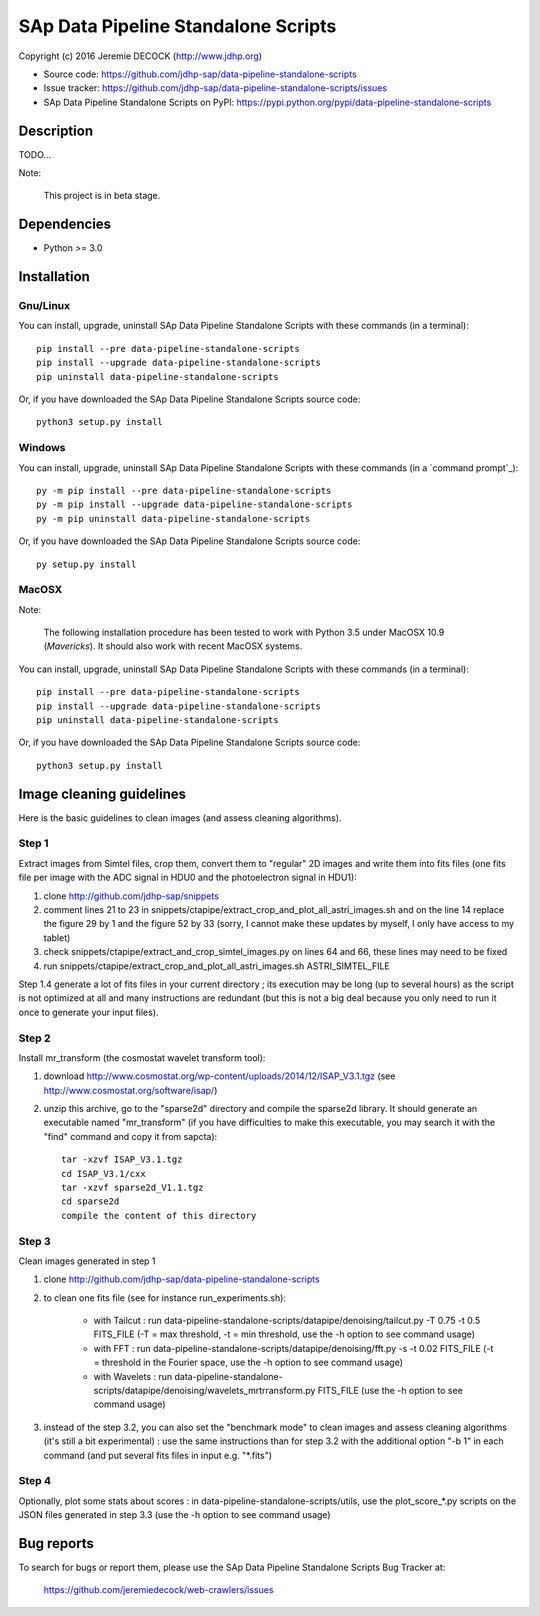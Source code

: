 ====================================
SAp Data Pipeline Standalone Scripts
====================================

Copyright (c) 2016 Jeremie DECOCK (http://www.jdhp.org)


* Source code: https://github.com/jdhp-sap/data-pipeline-standalone-scripts
* Issue tracker: https://github.com/jdhp-sap/data-pipeline-standalone-scripts/issues
* SAp Data Pipeline Standalone Scripts on PyPI: https://pypi.python.org/pypi/data-pipeline-standalone-scripts


Description
===========

TODO...

Note:

    This project is in beta stage.


Dependencies
============

-  Python >= 3.0

.. _install:

Installation
============

Gnu/Linux
---------

You can install, upgrade, uninstall SAp Data Pipeline Standalone Scripts with
these commands (in a terminal)::

    pip install --pre data-pipeline-standalone-scripts
    pip install --upgrade data-pipeline-standalone-scripts
    pip uninstall data-pipeline-standalone-scripts

Or, if you have downloaded the SAp Data Pipeline Standalone Scripts source code::

    python3 setup.py install

.. There's also a package for Debian/Ubuntu::
.. 
..     sudo apt-get install data-pipeline-standalone-scripts

Windows
-------

You can install, upgrade, uninstall SAp Data Pipeline Standalone Scripts with
these commands (in a `command prompt`_)::

    py -m pip install --pre data-pipeline-standalone-scripts
    py -m pip install --upgrade data-pipeline-standalone-scripts
    py -m pip uninstall data-pipeline-standalone-scripts

Or, if you have downloaded the SAp Data Pipeline Standalone Scripts source code::

    py setup.py install

MacOSX
-------

Note:

    The following installation procedure has been tested to work with Python
    3.5 under MacOSX 10.9 (*Mavericks*).
    It should also work with recent MacOSX systems.

You can install, upgrade, uninstall SAp Data Pipeline Standalone Scripts with
these commands (in a terminal)::

    pip install --pre data-pipeline-standalone-scripts
    pip install --upgrade data-pipeline-standalone-scripts
    pip uninstall data-pipeline-standalone-scripts

Or, if you have downloaded the SAp Data Pipeline Standalone Scripts source code::

    python3 setup.py install

Image cleaning guidelines
=========================

Here is the basic guidelines to clean images (and assess cleaning algorithms).

Step 1
------

Extract images from Simtel files, crop them, convert them to "regular" 2D
images and write them into fits files (one fits file per image with the ADC
signal in HDU0 and the photoelectron signal in HDU1):

1. clone http://github.com/jdhp-sap/snippets
2. comment lines 21 to 23 in
   snippets/ctapipe/extract_crop_and_plot_all_astri_images.sh and on the line
   14 replace the figure 29 by 1 and the figure 52 by 33 (sorry, I cannot make
   these updates by myself, I only have access to my tablet)
3. check snippets/ctapipe/extract_and_crop_simtel_images.py on lines 64 and 66,
   these lines may need to be fixed
4. run snippets/ctapipe/extract_crop_and_plot_all_astri_images.sh ASTRI_SIMTEL_FILE

Step 1.4 generate a lot of fits files in your current directory ;
its execution may be long (up to several hours) as the script is not optimized
at all and many instructions are redundant (but this is not a big deal because
you only need to run it once to generate your input files).

Step 2
------

Install mr_transform (the cosmostat wavelet transform tool):

1. download http://www.cosmostat.org/wp-content/uploads/2014/12/ISAP_V3.1.tgz (see http://www.cosmostat.org/software/isap/)
2. unzip this archive, go to the "sparse2d" directory and compile the sparse2d
   library. It should generate an executable named "mr_transform" (if you have
   difficulties to make this executable, you may search it with the "find"
   command and copy it from sapcta)::

    tar -xzvf ISAP_V3.1.tgz
    cd ISAP_V3.1/cxx
    tar -xzvf sparse2d_V1.1.tgz
    cd sparse2d
    compile the content of this directory

Step 3
------

Clean images generated in step 1

1. clone http://github.com/jdhp-sap/data-pipeline-standalone-scripts
2. to clean one fits file (see for instance run_experiments.sh):

    - with Tailcut : run data-pipeline-standalone-scripts/datapipe/denoising/tailcut.py -T 0.75 -t 0.5 FITS_FILE (-T = max threshold, -t = min threshold, use the -h option to see command usage)
    - with FFT : run data-pipeline-standalone-scripts/datapipe/denoising/fft.py -s -t 0.02 FITS_FILE (-t = threshold in the Fourier space, use the -h option to see command usage)
    - with Wavelets : run data-pipeline-standalone-scripts/datapipe/denoising/wavelets_mrtrransform.py FITS_FILE (use the -h option to see command usage)

3. instead of the step 3.2, you can also set the "benchmark mode" to clean
   images and assess cleaning algorithms (it's still a bit experimental) : use
   the same instructions than for step 3.2 with the additional option "-b 1" in
   each command (and put several fits files in input e.g. "*.fits")

Step 4
------

Optionally, plot some stats about scores : in
data-pipeline-standalone-scripts/utils, use the plot_score_*.py scripts on the
JSON files generated in step 3.3 (use the -h option to see command usage)


Bug reports
===========

To search for bugs or report them, please use the SAp Data Pipeline Standalone
Scripts Bug Tracker at:

    https://github.com/jeremiedecock/web-crawlers/issues

